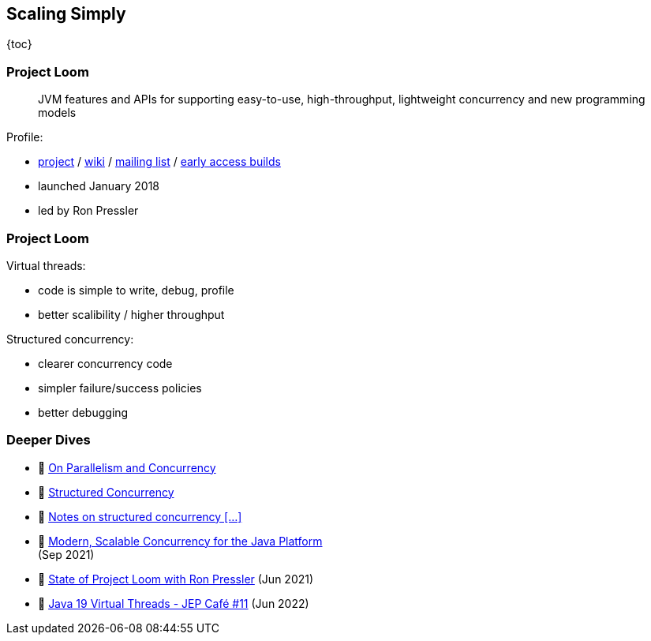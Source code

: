 == Scaling Simply

{toc}

=== Project Loom

> JVM features and APIs for supporting easy-to-use, high-throughput, lightweight concurrency and new programming models

Profile:

* https://openjdk.org/projects/loom/[project] /
https://wiki.openjdk.org/display/loom/Main[wiki] /
http://mail.openjdk.org/mailman/listinfo/loom-dev[mailing list] /
http://jdk.java.net/loom[early access builds]
* launched January 2018
* led by Ron Pressler

=== Project Loom

Virtual threads:

* code is simple to write, debug, profile
* better scalibility / higher throughput

Structured concurrency:

* clearer concurrency code
* simpler failure/success policies
* better debugging

=== Deeper Dives

* 📝 https://inside.java/2021/11/30/on-parallelism-and-concurrency/[On Parallelism and Concurrency]
* 📝 https://250bpm.com/blog:71/[Structured Concurrency]
* 📝 https://vorpus.org/blog/notes-on-structured-concurrency-or-go-statement-considered-harmful/[Notes on structured concurrency [...\]]
* 🎥 https://www.youtube.com/watch?v=fq0OEX0XYR8[Modern, Scalable Concurrency for the Java Platform] +
  (Sep 2021)
* 🎥 https://www.youtube.com/watch?v=KG24inClY2M[State of Project Loom with Ron Pressler] (Jun 2021)
* 🎥 https://www.youtube.com/watch?v=lKSSBvRDmTg[Java 19 Virtual Threads - JEP Café #11] (Jun 2022)
